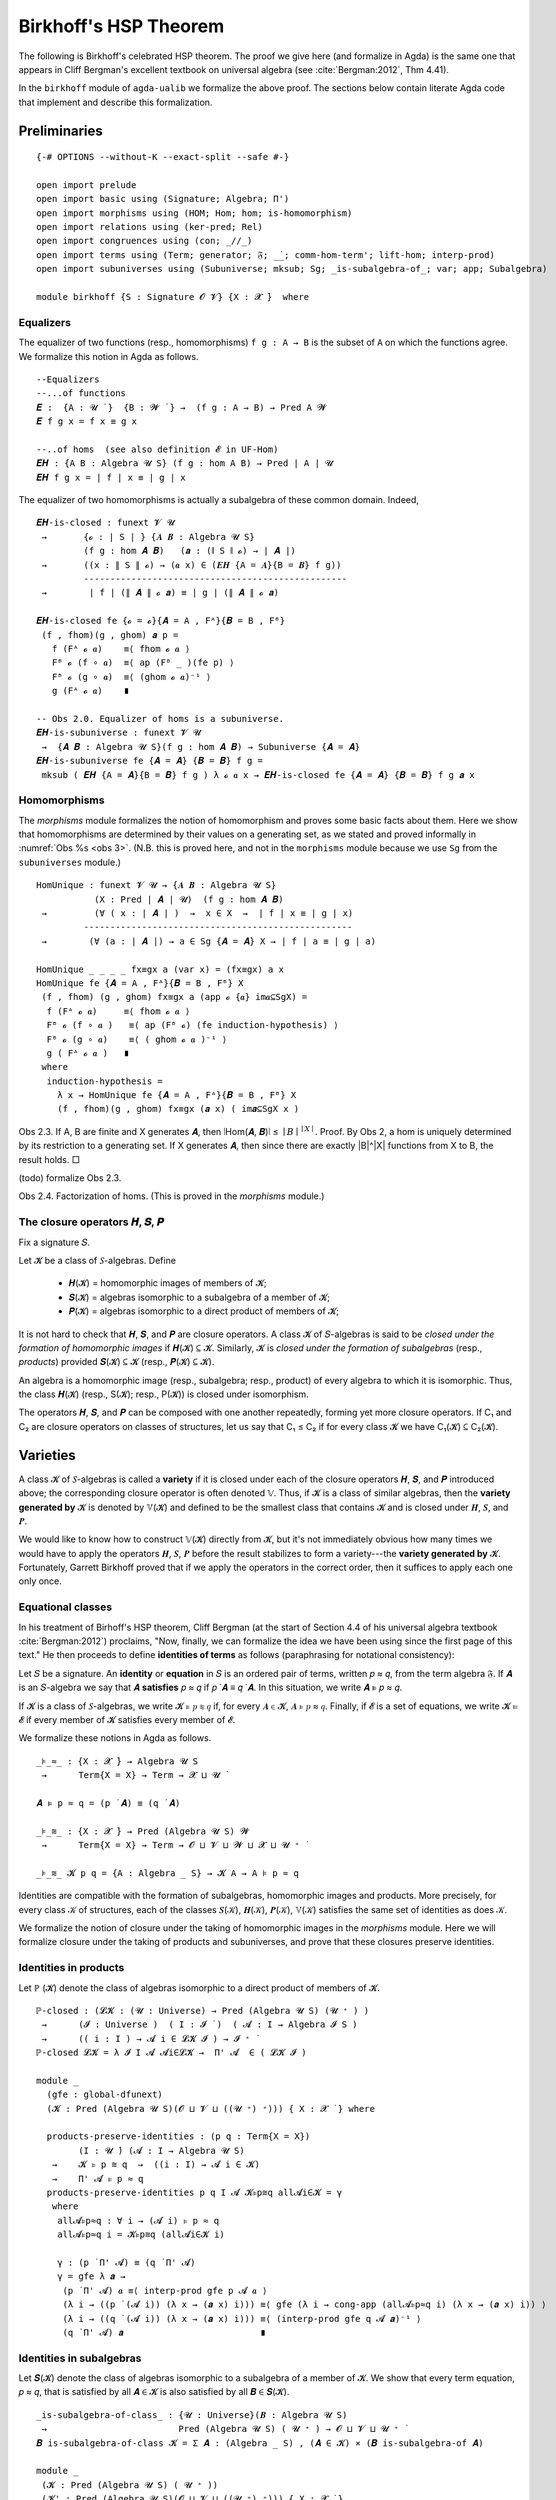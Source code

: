 .. FILE: birkhoff.lagda.rst
.. AUTHOR: William DeMeo and Siva Somayyajula
.. DATE: 23 Feb 2020
.. UPDATE: 22 Jun 2020
.. REF: Based on the file `birkhoff.agda` (23 Jan 2020).

=========================
Birkhoff's HSP Theorem
=========================

The following is Birkhoff's celebrated HSP theorem. The proof we give here (and formalize in Agda) is the same one that appears in Cliff Bergman's excellent textbook on universal algebra (see :cite:`Bergman:2012`, Thm 4.41).

.. proof:theorem::

   Every variety is an equational class.

   .. container:: toggle

      .. container:: header

         *Proof*.

      Let 𝒲 be a variety. We must find a set of equations that axiomatizes 𝒲. The obvious choice is to use the set of all equations that hold in 𝒲.

      To this end, take :math:`Σ = \mathsf{Th}(𝒲)`. Let :math:`𝒲^† := \mathsf{Mod}(Σ)`.

      Clearly, :math:`𝒲 ⊆ 𝒲^†`. We shall prove the reverse inclusion.

      Let :math:`𝔸 ∈ 𝒲^†` and 𝑌 a set of cardinality :math:`\max(|A|, ω)`. Choose a surjection :math:`h_0 : Y → A`.

      By :numref:`Obs %s <obs 9>` (Thm. 4.21 of :cite:`Bergman:2012`), :math:`h_0` extends to an epimorphism :math:`h: 𝕋(Y) → 𝔸`.

      Furthermore, since :math:`𝔽_𝒲(Y) = 𝕋(Y)/Θ_𝒲`, there is an epimorphism :math:`g: 𝕋(Y) → 𝔽_𝒲`. [2]_

      We claim that :math:`\ker g ⊆ \ker h`. If the claim is true, then by :numref:`Obs %s <obs 5>` there is a map :math:`f: 𝔽_𝒲(Y) → 𝔸` such that :math:`f ∘ g = h`.

      Since :math:`h` is epic, so is :math:`f`. Hence :math:`𝔸 ∈ 𝑯 (𝔽_{𝒲}(Y)) ⊆ 𝒲` completing the proof. ☐

In the ``birkhoff`` module of ``agda-ualib`` we formalize the above proof.  The sections below contain literate Agda code that implement and describe this formalization.

Preliminaries
-----------------

::

  {-# OPTIONS --without-K --exact-split --safe #-}

  open import prelude
  open import basic using (Signature; Algebra; Π')
  open import morphisms using (HOM; Hom; hom; is-homomorphism)
  open import relations using (ker-pred; Rel)
  open import congruences using (con; _//_)
  open import terms using (Term; generator; 𝔉; _̇_; comm-hom-term'; lift-hom; interp-prod)
  open import subuniverses using (Subuniverse; mksub; Sg; _is-subalgebra-of_; var; app; Subalgebra)

  module birkhoff {S : Signature 𝓞 𝓥} {X : 𝓧 ̇}  where

.. _obs 1 agda:

Equalizers
~~~~~~~~~~~~~~

The equalizer of two functions (resp., homomorphisms) ``f g : A → B`` is the subset of ``A`` on which the functions agree.  We formalize this notion in Agda as follows.

::

  --Equalizers
  --...of functions
  𝑬 :  {A : 𝓤 ̇ }  {B : 𝓦 ̇ } →  (f g : A → B) → Pred A 𝓦
  𝑬 f g x = f x ≡ g x

  --..of homs  (see also definition 𝓔 in UF-Hom)
  𝑬𝑯 : {A B : Algebra 𝓤 S} (f g : hom A B) → Pred ∣ A ∣ 𝓤
  𝑬𝑯 f g x = ∣ f ∣ x ≡ ∣ g ∣ x

The equalizer of two homomorphisms is actually a subalgebra of these common domain.  Indeed,

::

  𝑬𝑯-is-closed : funext 𝓥 𝓤
   →       {𝓸 : ∣ S ∣ } {𝑨 𝑩 : Algebra 𝓤 S}
           (f g : hom 𝑨 𝑩)   (𝒂 : (∥ S ∥ 𝓸) → ∣ 𝑨 ∣)
   →       ((x : ∥ S ∥ 𝓸) → (𝒂 x) ∈ (𝑬𝑯 {A = 𝑨}{B = 𝑩} f g))
           --------------------------------------------------
   →        ∣ f ∣ (∥ 𝑨 ∥ 𝓸 𝒂) ≡ ∣ g ∣ (∥ 𝑨 ∥ 𝓸 𝒂)

  𝑬𝑯-is-closed fe {𝓸 = 𝓸}{𝑨 = A , Fᴬ}{𝑩 = B , Fᴮ}
   (f , fhom)(g , ghom) 𝒂 p =
     f (Fᴬ 𝓸 𝒂)    ≡⟨ fhom 𝓸 𝒂 ⟩
     Fᴮ 𝓸 (f ∘ 𝒂)  ≡⟨ ap (Fᴮ _ )(fe p) ⟩
     Fᴮ 𝓸 (g ∘ 𝒂)  ≡⟨ (ghom 𝓸 𝒂)⁻¹ ⟩
     g (Fᴬ 𝓸 𝒂)    ∎

  -- Obs 2.0. Equalizer of homs is a subuniverse.
  𝑬𝑯-is-subuniverse : funext 𝓥 𝓤
   →  {𝑨 𝑩 : Algebra 𝓤 S}(f g : hom 𝑨 𝑩) → Subuniverse {𝑨 = 𝑨}
  𝑬𝑯-is-subuniverse fe {𝑨 = 𝑨} {𝑩 = 𝑩} f g =
   mksub ( 𝑬𝑯 {A = 𝑨}{B = 𝑩} f g ) λ 𝓸 𝒂 x → 𝑬𝑯-is-closed fe {𝑨 = 𝑨} {𝑩 = 𝑩} f g 𝒂 x

.. _obs 3 agda:

Homomorphisms
~~~~~~~~~~~~~~

The `morphisms` module formalizes the notion of homomorphism and proves some basic facts about them. Here we show that homomorphisms are determined by their values on a generating set, as we stated and proved informally in :numref:`Obs %s <obs 3>`.  (N.B. this is proved here, and not in the ``morphisms`` module because we use ``Sg`` from the ``subuniverses`` module.)

::

  HomUnique : funext 𝓥 𝓤 → {𝑨 𝑩 : Algebra 𝓤 S}
             (X : Pred ∣ 𝑨 ∣ 𝓤)  (f g : hom 𝑨 𝑩)
   →         (∀ ( x : ∣ 𝑨 ∣ )  →  x ∈ X  →  ∣ f ∣ x ≡ ∣ g ∣ x)
           ---------------------------------------------------
   →        (∀ (a : ∣ 𝑨 ∣) → a ∈ Sg {𝑨 = 𝑨} X → ∣ f ∣ a ≡ ∣ g ∣ a)

  HomUnique _ _ _ _ fx≡gx a (var x) = (fx≡gx) a x
  HomUnique fe {𝑨 = A , Fᴬ}{𝑩 = B , Fᴮ} X
   (f , fhom) (g , ghom) fx≡gx a (app 𝓸 {𝒂} im𝒂⊆SgX) =
    f (Fᴬ 𝓸 𝒂)     ≡⟨ fhom 𝓸 𝒂 ⟩
    Fᴮ 𝓸 (f ∘ 𝒂 )   ≡⟨ ap (Fᴮ 𝓸) (fe induction-hypothesis) ⟩
    Fᴮ 𝓸 (g ∘ 𝒂)    ≡⟨ ( ghom 𝓸 𝒂 )⁻¹ ⟩
    g ( Fᴬ 𝓸 𝒂 )   ∎
   where
    induction-hypothesis =
      λ x → HomUnique fe {𝑨 = A , Fᴬ}{𝑩 = B , Fᴮ} X
      (f , fhom)(g , ghom) fx≡gx (𝒂 x) ( im𝒂⊆SgX x )

Obs 2.3. If A, B are finite and X generates 𝑨, then ∣Hom(𝑨, 𝑩)∣ ≤ :math:`∣B∣^{∣ X ∣}`.
Proof. By Obs 2, a hom is uniquely determined by its restriction to a generating set. If X generates 𝑨, then since there are exactly |B|^|X| functions from X to B, the result holds. □

(todo) formalize Obs 2.3.

Obs 2.4. Factorization of homs. (This is proved in the `morphisms` module.)


The closure operators 𝑯, 𝑺, 𝑷
~~~~~~~~~~~~~~~~~~~~~~~~~~~~~~

Fix a signature 𝑆.

Let 𝓚 be a class of 𝑆-algebras. Define

  * 𝑯(𝓚) = homomorphic images of members of 𝓚;
  * 𝑺(𝓚) = algebras isomorphic to a subalgebra of a member of 𝓚;
  * 𝑷(𝓚) = algebras isomorphic to a direct product of members of 𝓚;

It is not hard to check that 𝑯, 𝑺, and 𝑷 are closure operators. A class 𝓚 of 𝑆-algebras is said to be *closed under the formation of homomorphic images* if 𝑯(𝓚) ⊆ 𝓚. Similarly, 𝓚 is *closed under the formation of subalgebras* (resp., *products*) provided 𝑺(𝓚) ⊆ 𝓚 (resp., 𝑷(𝓚) ⊆ 𝓚).

An algebra is a homomorphic image (resp., subalgebra; resp., product) of every algebra to which it is isomorphic. Thus, the class 𝑯(𝓚) (resp., S(𝓚); resp., P(𝓚)) is closed under isomorphism.

The operators 𝑯, 𝑺, and 𝑷 can be composed with one another repeatedly, forming yet more closure operators. If C₁ and C₂ are closure operators on classes of structures, let us say that C₁ ≤ C₂ if for every class 𝓚 we have C₁(𝓚) ⊆ C₂(𝓚).

.. _lem 3.41:

.. proof:lemma:: Lem. 3.41 of :cite:`Bergman:2012`

   𝑺𝑯 ≤ 𝑯𝑺, 𝑷𝑺 ≤ 𝑺𝑷.

   .. container:: toggle

      .. container:: header

         *Proof*.

      Let 𝑪 ∈ 𝑺𝑯(𝓚). Then 𝑪 ≤ 𝑩 for some 𝑩 ∈ 𝑯(𝑨), where 𝑨 ∈ 𝓚.  Let θ be such that 𝑩 ≅ 𝑨/θ.  Then 𝑪 is isomorphic to a subalgebra, say, 𝑻, of 𝑨/θ.  By the correspondence theorem, there is a subalgebra 𝑺 ≤ 𝑨 such that 𝑺/θ = 𝑻.  Thus, 𝑪 ∈ 𝑯𝑺(𝑨) ⊆ 𝑯𝑺(𝓚), as desired.

      Let 𝑪 ∈ 𝑷𝑺(𝓚). Then 𝑪 = Π 𝑩ᵢ for some 𝑩ᵢ ≤ 𝑨ᵢ ∈ 𝓚. Clearly, 𝑪 = Π 𝑩ᵢ ≤ Π 𝑨ᵢ, so 𝑪 ∈ 𝑺𝑷(𝓚), as desired. ∎


Varieties
-------------

A class 𝓚 of 𝑆-algebras is called a **variety** if it is closed under each of the closure operators 𝑯, 𝑺, and 𝑷 introduced above; the corresponding closure operator is often denoted 𝕍. Thus, if 𝓚 is a class of similar algebras, then the **variety generated by** 𝓚 is denoted by 𝕍(𝓚) and defined to be the smallest class that contains 𝓚 and is closed under 𝑯, 𝑺, and 𝑷.

.. The class of all varieties of 𝑆-algebras is ordered by inclusion, and closed under arbitrary intersection; thus, the class of varieties is a complete lattice.

We would like to know how to construct 𝕍(𝓚) directly from 𝓚, but it's not immediately obvious how many times we would have to apply the operators 𝑯, 𝑺, 𝑷 before the result stabilizes to form a variety---the **variety generated by** 𝓚.  Fortunately, Garrett Birkhoff proved that if we apply the operators in the correct order, then it suffices to apply each one only once.

.. proof:theorem:: Thm 3.43 of :cite:`Bergman:2012`

   𝕍 = 𝑯𝑺𝑷.

   .. container:: toggle

      .. container:: header

         *Proof*.

      Let 𝓚 be a class of algebras. To see that 𝑯𝑺𝑷(𝓚) is a variety, we use :numref:`Lemma %s <lem 3.41>` to compute 𝑯(𝑯𝑺𝑷) = 𝑯𝑺𝑷, 𝑺(𝑯𝑺𝑷) ≤ 𝑯𝑺²𝑷 = 𝑯𝑺𝑷, P(𝑯𝑺𝑷) ≤ 𝑯𝑺𝑷² = 𝑯𝑺𝑷. Thus 𝑯𝑺𝑷 ≥ 𝕍.

      On the other hand, 𝑯𝑺𝑷(𝓚) ⊆ 𝑯𝑺𝑷(𝕍(𝓚)) = 𝕍(𝓚) so 𝑯𝑺𝑷 ≤ 𝕍.

Equational classes
~~~~~~~~~~~~~~~~~~~~~~

In his treatment of Birhoff's HSP theorem, Cliff Bergman (at the start of Section 4.4 of his universal algebra textbook :cite:`Bergman:2012`) proclaims, "Now, finally, we can formalize the idea we have been using since the first page of this text."  He then proceeds to define **identities of terms** as follows (paraphrasing for notational consistency):

Let 𝑆 be a signature.  An **identity** or **equation** in 𝑆 is an ordered pair of terms, written 𝑝 ≈ 𝑞, from the term algebra 𝔉. If 𝑨 is an 𝑆-algebra we say that 𝑨 **satisfies** 𝑝 ≈ 𝑞 if 𝑝 ̇ 𝑨 ≡ 𝑞 ̇ 𝑨.  In this  situation,  we  write 𝑨 ⊧ 𝑝 ≈ 𝑞.

If 𝓚 is a class of 𝑆-algebras, we write 𝓚 ⊧ 𝑝 ≋ 𝑞 if, for every 𝑨 ∈ 𝓚, 𝑨 ⊧ 𝑝 ≈ 𝑞. Finally, if 𝓔 is a set of equations, we write 𝓚 ⊨ 𝓔 if every member of 𝓚 satisfies every member of 𝓔.

We formalize these notions in Agda as follows.

::

  _⊧_≈_ : {X : 𝓧 ̇} → Algebra 𝓤 S
   →      Term{X = X} → Term → 𝓧 ⊔ 𝓤 ̇

  𝑨 ⊧ p ≈ q = (p ̇ 𝑨) ≡ (q ̇ 𝑨)

  _⊧_≋_ : {X : 𝓧 ̇} → Pred (Algebra 𝓤 S) 𝓦
   →      Term{X = X} → Term → 𝓞 ⊔ 𝓥 ⊔ 𝓦 ⊔ 𝓧 ⊔ 𝓤 ⁺ ̇

  _⊧_≋_ 𝓚 p q = {A : Algebra _ S} → 𝓚 A → A ⊧ p ≈ q

Identities are compatible with the formation of subalgebras, homomorphic images and products. More precisely,
for every class 𝒦 of structures, each of the classes 𝑺(𝒦), 𝑯(𝒦), 𝑷(𝒦), 𝕍(𝒦) satisfies the same set of identities as does 𝒦.

We formalize the notion of closure under the taking of homomorphic images in the `morphisms` module.  Here we will formalize closure under the taking of products and subuniverses, and prove that these closures preserve identities.

.. _obs 13 agda:

Identities in products
~~~~~~~~~~~~~~~~~~~~~~~~~~~

Let ℙ (𝓚) denote the class of algebras isomorphic to a direct product of members of 𝓚.

::

  ℙ-closed : (𝓛𝓚 : (𝓤 : Universe) → Pred (Algebra 𝓤 S) (𝓤 ⁺ ) )
   →      (𝓘 : Universe )  ( I : 𝓘 ̇ )  ( 𝓐 : I → Algebra 𝓘 S )
   →      (( i : I ) → 𝓐 i ∈ 𝓛𝓚 𝓘 ) → 𝓘 ⁺ ̇
  ℙ-closed 𝓛𝓚 = λ 𝓘 I 𝓐 𝓐i∈𝓛𝓚 →  Π' 𝓐  ∈ ( 𝓛𝓚 𝓘 )

  module _
    (gfe : global-dfunext)
    (𝓚 : Pred (Algebra 𝓤 S)(𝓞 ⊔ 𝓥 ⊔ ((𝓤 ⁺) ⁺))) { X : 𝓧 ̇ } where

    products-preserve-identities : (p q : Term{X = X})
          (I : 𝓤 ̇) (𝓐 : I → Algebra 𝓤 S)
     →    𝓚 ⊧ p ≋ q  →  ((i : I) → 𝓐 i ∈ 𝓚)
     →    Π' 𝓐 ⊧ p ≈ q
    products-preserve-identities p q I 𝓐 𝓚⊧p≋q all𝓐i∈𝓚 = γ
     where
      all𝓐⊧p≈q : ∀ i → (𝓐 i) ⊧ p ≈ q
      all𝓐⊧p≈q i = 𝓚⊧p≋q (all𝓐i∈𝓚 i)

      γ : (p ̇ Π' 𝓐) ≡ (q ̇ Π' 𝓐)
      γ = gfe λ 𝒂 →
       (p ̇ Π' 𝓐) 𝒂 ≡⟨ interp-prod gfe p 𝓐 𝒂 ⟩
       (λ i → ((p ̇ (𝓐 i)) (λ x → (𝒂 x) i))) ≡⟨ gfe (λ i → cong-app (all𝓐⊧p≈q i) (λ x → (𝒂 x) i)) ⟩
       (λ i → ((q ̇ (𝓐 i)) (λ x → (𝒂 x) i))) ≡⟨ (interp-prod gfe q 𝓐 𝒂)⁻¹ ⟩
       (q ̇ Π' 𝓐) 𝒂                          ∎



Identities in subalgebras
~~~~~~~~~~~~~~~~~~~~~~~~~~

Let 𝑺(𝓚) denote the class of algebras isomorphic to a subalgebra of a member of 𝓚. We show that every term equation, 𝑝 ≈ 𝑞, that is satisfied by all 𝑨 ∈ 𝓚 is also satisfied by all 𝑩 ∈ 𝑺(𝓚).

::

  _is-subalgebra-of-class_ : {𝓤 : Universe}(𝑩 : Algebra 𝓤 S)
   →                         Pred (Algebra 𝓤 S) ( 𝓤 ⁺ ) → 𝓞 ⊔ 𝓥 ⊔ 𝓤 ⁺ ̇
  𝑩 is-subalgebra-of-class 𝓚 = Σ 𝑨 ꞉ (Algebra _ S) , (𝑨 ∈ 𝓚) × (𝑩 is-subalgebra-of 𝑨)

  module _
   (𝓚 : Pred (Algebra 𝓤 S) ( 𝓤 ⁺ ))
   (𝓚' : Pred (Algebra 𝓤 S)(𝓞 ⊔ 𝓥 ⊔ ((𝓤 ⁺) ⁺))) { X : 𝓧 ̇ }
   (𝓤★ : Univalence) where

   gfe : global-dfunext
   gfe = univalence-gives-global-dfunext 𝓤★

   SubalgebrasOfClass : Pred (Algebra 𝓤 S)(𝓤 ⁺) → 𝓞 ⊔ 𝓥 ⊔ 𝓤 ⁺ ̇
   SubalgebrasOfClass 𝓚 = Σ 𝑨 ꞉ (Algebra _ S) , (𝑨 ∈ 𝓚) × Subalgebra{𝑨 = 𝑨} 𝓤★

   𝕊-closed : (𝓛𝓚 : (𝓤 : Universe) → Pred (Algebra 𝓤 S) (𝓤 ⁺))
    →      (𝓤 : Universe) → (𝑩 : Algebra 𝓤 S) → 𝓞 ⊔ 𝓥 ⊔ 𝓤 ⁺ ̇
   𝕊-closed 𝓛𝓚 = λ 𝓤 𝑩 → (𝑩 is-subalgebra-of-class (𝓛𝓚 𝓤)) → (𝑩 ∈ 𝓛𝓚 𝓤)

   subalgebras-preserve-identities : (p q : Term{X = X})
    →  (𝓚 ⊧ p ≋ q) → (SAK : SubalgebrasOfClass 𝓚)
    →  (pr₁ ∥ (pr₂ SAK) ∥) ⊧ p ≈ q
   subalgebras-preserve-identities p q 𝓚⊧p≋q SAK = γ
    where

     𝑨 : Algebra 𝓤 S
     𝑨 = ∣ SAK ∣

     𝑨∈𝓚 : 𝑨 ∈ 𝓚
     𝑨∈𝓚 = ∣ pr₂ SAK ∣

     𝑨⊧p≈q : 𝑨 ⊧ p ≈ q
     𝑨⊧p≈q = 𝓚⊧p≋q 𝑨∈𝓚

     subalg : Subalgebra{𝑨 = 𝑨} 𝓤★
     subalg = ∥ pr₂ SAK ∥

     𝑩 : Algebra 𝓤 S
     𝑩 = pr₁ subalg

     h : ∣ 𝑩 ∣ → ∣ 𝑨 ∣
     h = ∣ pr₂ subalg ∣

     h-emb : is-embedding h
     h-emb = pr₁ ∥ pr₂ subalg ∥

     h-hom : is-homomorphism 𝑩 𝑨 h
     h-hom = pr₂ ∥ pr₂ subalg ∥

     ξ : (𝒃 : X → ∣ 𝑩 ∣ ) → h ((p ̇ 𝑩) 𝒃) ≡ h ((q ̇ 𝑩) 𝒃)
     ξ 𝒃 = h ((p ̇ 𝑩) 𝒃)   ≡⟨ comm-hom-term' gfe 𝑩 𝑨 (h , h-hom) p 𝒃 ⟩
           (p ̇ 𝑨) (h ∘ 𝒃) ≡⟨ intensionality 𝑨⊧p≈q (h ∘ 𝒃)  ⟩
           (q ̇ 𝑨) (h ∘ 𝒃) ≡⟨ (comm-hom-term' gfe 𝑩 𝑨 (h , h-hom) q 𝒃)⁻¹ ⟩
           h ((q ̇ 𝑩) 𝒃)   ∎

     hlc : {b b' : domain h} → h b ≡ h b' → b ≡ b'
     hlc hb≡hb' = (embeddings-are-lc h h-emb) hb≡hb'

     γ : 𝑩 ⊧ p ≈ q
     γ = gfe λ 𝒃 → hlc (ξ 𝒃)


.. _obs 14 agda:

Identities preserved by homs
~~~~~~~~~~~~~~~~~~~~~~~~~~~~~~~~

Recall (:numref:`Obs %s <obs 14>`) that an identity is satisfied by all algebras in a class if and only if that identity is compatible with all homomorphisms from the term algebra 𝔉 into algebras of the class.  More precisely, if𝓚 is a class of 𝑆-algebras and 𝑝, 𝑞 terms in the language of 𝑆, then,

.. math:: 𝒦 ⊧ p ≈ q \; ⇔ \; ∀ 𝑨 ∈ 𝒦, ∀ h ∈ \mathrm{Hom}(𝔉, 𝑨), h ∘ p^𝔉 = h ∘ q^𝔉.

We now formalize this result in Agda.

::

  module _ (gfe : global-dfunext) (𝓚 : Pred (Algebra 𝓤 S)(𝓞 ⊔ 𝓥 ⊔ ((𝓤 ⁺) ⁺))) { X : 𝓧 ̇ } where

   -- ⇒ (the "only if" direction)
   identities-are-compatible-with-homs : (p q : Term)
    →                𝓚 ⊧ p ≋ q
         ----------------------------------------------------
    →     ∀ 𝑨 KA h → ∣ h ∣ ∘ (p ̇ (𝔉{X = X})) ≡ ∣ h ∣ ∘ (q ̇ 𝔉)
   -- Here, the inferred types are
   -- ``𝑨 : Algebra 𝓤 S``, ``KA : 𝓚 𝑨``, ``h : hom (𝔉{X = X}) 𝑨``

   identities-are-compatible-with-homs p q 𝓚⊧p≋q 𝑨 KA h = γ
    where
     pA≡qA : p ̇ 𝑨 ≡ q ̇ 𝑨
     pA≡qA = 𝓚⊧p≋q KA

     pAh≡qAh : ∀ (𝒂 : X → ∣ 𝔉 ∣ ) → (p ̇ 𝑨)(∣ h ∣ ∘ 𝒂) ≡ (q ̇ 𝑨)(∣ h ∣ ∘ 𝒂)
     pAh≡qAh 𝒂 = intensionality pA≡qA (∣ h ∣ ∘ 𝒂)

     hpa≡hqa :  ∀ (𝒂 : X → ∣ 𝔉 ∣ ) →  ∣ h ∣ ((p ̇ 𝔉) 𝒂) ≡ ∣ h ∣ ((q ̇ 𝔉) 𝒂)
     hpa≡hqa 𝒂 = ∣ h ∣ ((p ̇ 𝔉) 𝒂)   ≡⟨ comm-hom-term' gfe 𝔉 𝑨 h p 𝒂 ⟩
                 (p ̇ 𝑨)(∣ h ∣ ∘ 𝒂)  ≡⟨ pAh≡qAh 𝒂 ⟩
                 (q ̇ 𝑨)(∣ h ∣ ∘ 𝒂)  ≡⟨ (comm-hom-term' gfe 𝔉 𝑨 h q 𝒂)⁻¹ ⟩
                 ∣ h ∣ ((q ̇ 𝔉) 𝒂)   ∎

     γ : ∣ h ∣ ∘ (p ̇ 𝔉) ≡ ∣ h ∣ ∘ (q ̇ 𝔉)
     γ = gfe hpa≡hqa

   -- ⇐ (the "if" direction)
   homs-are-compatible-with-identities : (p q : Term)
    →    (∀ 𝑨 KA h  →  ∣ h ∣ ∘ (p ̇ 𝔉) ≡ ∣ h ∣ ∘ (q ̇ 𝔉))
         -----------------------------------------------
    →                𝓚 ⊧ p ≋ q
   --Infered types: ``𝑨 : Algebra 𝓤 S``, ``KA : 𝑨 ∈ 𝓚``, ``h : hom 𝔉 𝑨``

   homs-are-compatible-with-identities p q all-hp≡hq {A = 𝑨} KA = γ
    where
     h : (𝒂 : X → ∣ 𝑨 ∣) → hom 𝔉 𝑨
     h 𝒂 = lift-hom{𝑨 = 𝑨} 𝒂

     γ : 𝑨 ⊧ p ≈ q
     γ = gfe λ 𝒂 →
      (p ̇ 𝑨) 𝒂                   ≡⟨ refl _ ⟩
      (p ̇ 𝑨)(∣ h 𝒂 ∣ ∘ generator)  ≡⟨(comm-hom-term' gfe 𝔉 𝑨 (h 𝒂) p generator)⁻¹ ⟩
      (∣ h 𝒂 ∣ ∘ (p ̇ 𝔉)) generator ≡⟨ ap (λ - → - generator) (all-hp≡hq 𝑨 KA (h 𝒂)) ⟩
      (∣ h 𝒂 ∣ ∘ (q ̇ 𝔉)) generator ≡⟨ (comm-hom-term' gfe 𝔉 𝑨 (h 𝒂) q generator) ⟩
      (q ̇ 𝑨)(∣ h 𝒂 ∣ ∘ generator)  ≡⟨ refl _ ⟩
      (q ̇ 𝑨) 𝒂                   ∎

   compatibility-of-identities-and-homs : (p q : Term)
    →  (𝓚 ⊧ p ≋ q) ⇔ (∀ 𝑨 KA hh → ∣ hh ∣ ∘ (p ̇ 𝔉) ≡ ∣ hh ∣ ∘ (q ̇ 𝔉))
   --inferred types: ``𝑨 : Algebra 𝓤 S``, ``KA : 𝑨 ∈ 𝓚``, ``hh : hom 𝔉 𝑨``.

   compatibility-of-identities-and-homs p q =
     identities-are-compatible-with-homs p q , homs-are-compatible-with-identities p q





